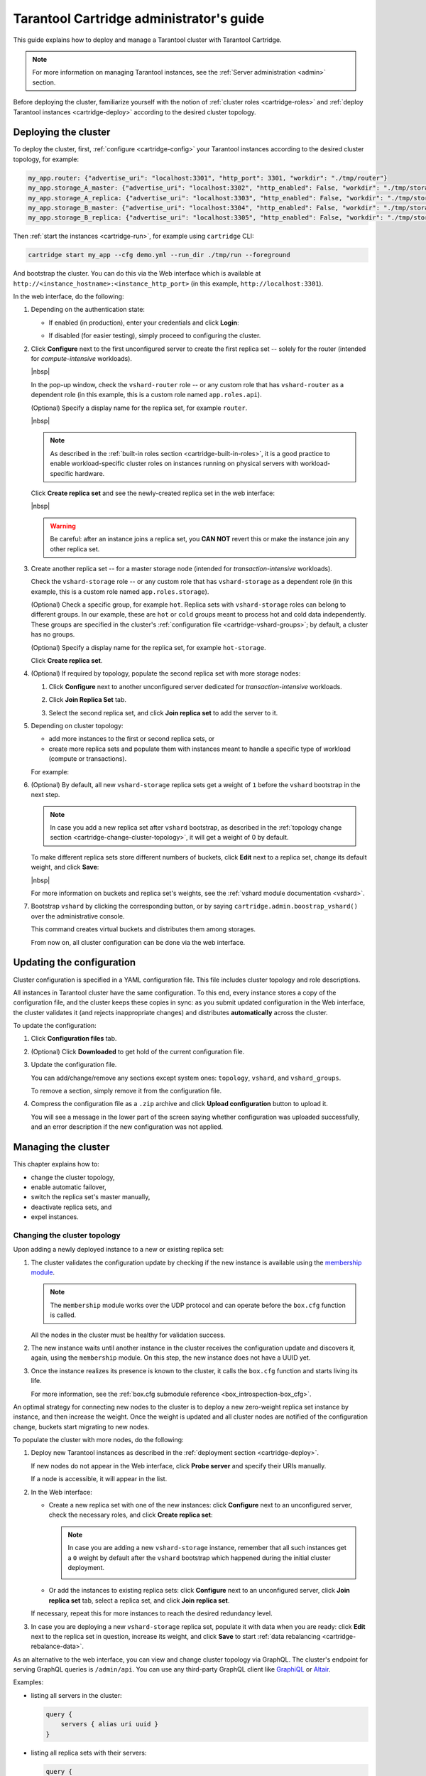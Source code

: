 .. _cartridge-admin:

===============================================================================
Tarantool Cartridge administrator's guide
===============================================================================

This guide explains how to deploy and manage a Tarantool cluster with Tarantool
Cartridge.

.. NOTE::

    For more information on managing Tarantool instances, see the
    :ref:`Server administration <admin>` section.

Before deploying the cluster, familiarize yourself with the notion of
:ref:`cluster roles <cartridge-roles>` and
:ref:`deploy Tarantool instances <cartridge-deploy>` according to the
desired cluster topology.

.. _cartridge-deployment:

-------------------------------------------------------------------------------
Deploying the cluster
-------------------------------------------------------------------------------

To deploy the cluster, first, :ref:`configure <cartridge-config>` your
Tarantool instances according to the desired cluster topology, for example:

.. code-block:: yaml

    my_app.router: {"advertise_uri": "localhost:3301", "http_port": 3301, "workdir": "./tmp/router"}
    my_app.storage_A_master: {"advertise_uri": "localhost:3302", "http_enabled": False, "workdir": "./tmp/storage-a-master"}
    my_app.storage_A_replica: {"advertise_uri": "localhost:3303", "http_enabled": False, "workdir": "./tmp/storage-a-replica"}
    my_app.storage_B_master: {"advertise_uri": "localhost:3304", "http_enabled": False, "workdir": "./tmp/storage-b-master"}
    my_app.storage_B_replica: {"advertise_uri": "localhost:3305", "http_enabled": False, "workdir": "./tmp/storage-b-replica"}

Then :ref:`start the instances <cartridge-run>`, for example using
``cartridge`` CLI:

.. code-block:: console

    cartridge start my_app --cfg demo.yml --run_dir ./tmp/run --foreground

And bootstrap the cluster.
You can do this via the Web interface which is available at
``http://<instance_hostname>:<instance_http_port>``
(in this example, ``http://localhost:3301``).

In the web interface, do the following:

#. Depending on the authentication state:

   * If enabled (in production), enter your credentials and click
     **Login**:

     .. image:: images/auth_creds-border-5px.png
        :align: left
        :scale: 40%

   * If disabled (for easier testing), simply proceed to configuring the
     cluster.

#. Click **Сonfigure** next to the first unconfigured server to create the first
   replica set -- solely for the router (intended for *compute-intensive* workloads).

   .. image:: images/unconfigured-router-border-5px.png
      :align: left
      :scale: 40%

   |nbsp|

   In the pop-up window, check the ``vshard-router`` role -- or any custom role
   that has ``vshard-router`` as a dependent role (in this example, this is
   a custom role named ``app.roles.api``).

   (Optional) Specify a display name for the replica set, for example ``router``.

   .. image:: images/create-router-border-5px.png
      :align: left
      :scale: 40%

   |nbsp|

   .. NOTE::

       As described in the :ref:`built-in roles section <cartridge-built-in-roles>`,
       it is a good practice to enable workload-specific cluster roles on
       instances running on physical servers with workload-specific hardware.

   Click **Create replica set** and see the newly-created replica set
   in the web interface:

   .. image:: images/router-replica-set-border-5px.png
      :align: left
      :scale: 40%

   |nbsp|

   .. WARNING::

       Be careful: after an instance joins a replica set, you **CAN NOT** revert
       this or make the instance join any other replica set.

#. Create another replica set -- for a master storage node (intended for
   *transaction-intensive* workloads).

   Check the ``vshard-storage`` role -- or any custom role
   that has ``vshard-storage`` as a dependent role (in this example, this is
   a custom role named ``app.roles.storage``).

   (Optional) Check a specific group, for example ``hot``.
   Replica sets with ``vshard-storage`` roles can belong to different groups.
   In our example, these are ``hot`` or ``cold`` groups meant to process
   hot and cold data independently. These groups are specified in the cluster's
   :ref:`configuration file <cartridge-vshard-groups>`; by default, a cluster has
   no groups.

   (Optional) Specify a display name for the replica set, for example ``hot-storage``.

   Click **Create replica set**.

   .. image:: images/create-storage-border-5px.png
      :align: left
      :scale: 40%

#. (Optional) If required by topology, populate the second replica set
   with more storage nodes:

   #. Click **Configure** next to another unconfigured server dedicated for
      *transaction-intensive* workloads.

   #. Click **Join Replica Set** tab.

   #. Select the second replica set, and click **Join replica set** to
      add the server to it.

      .. image:: images/join-storage-border-5px.png
         :align: left
         :scale: 40%

#. Depending on cluster topology:

   * add more instances to the first or second replica sets, or
   * create more replica sets and populate them with instances meant to handle
     a specific type of workload (compute or transactions).

   For example:

   .. image:: images/final-cluster-border-5px.png
      :align: left
      :scale: 40%

#. (Optional) By default, all new ``vshard-storage`` replica sets get a weight
   of ``1`` before the ``vshard`` bootstrap in the next step.

   .. NOTE::

       In case you add a new replica set after ``vshard`` bootstrap, as described
       in the :ref:`topology change section <cartridge-change-cluster-topology>`,
       it will get a weight of 0 by default.

   To make different replica sets store different numbers of buckets, click
   **Edit** next to a replica set, change its default weight, and click
   **Save**:

   .. image:: images/change-weight-border-5px.png
      :align: left
      :scale: 40%

   |nbsp|

   For more information on buckets and replica set's weights, see the
   :ref:`vshard module documentation <vshard>`.

#. Bootstrap ``vshard`` by clicking the corresponding button, or by saying
   ``cartridge.admin.boostrap_vshard()`` over the administrative console.

   This command creates virtual buckets and distributes them among storages.

   From now on, all cluster configuration can be done via the web interface.

.. _cartridge-ui-configuration:

-------------------------------------------------------------------------------
Updating the configuration
-------------------------------------------------------------------------------

Cluster configuration is specified in a YAML configuration file.
This file includes cluster topology and role descriptions.

All instances in Tarantool cluster have the same configuration. To this end,
every instance stores a copy of the configuration file, and the cluster
keeps these copies in sync: as you submit updated configuration in
the Web interface, the cluster validates it (and rejects inappropriate changes)
and distributes **automatically** across the cluster.

To update the configuration:

#. Click **Configuration files** tab.

#. (Optional) Click **Downloaded** to get hold of the current configuration file.

#. Update the configuration file.

   You can add/change/remove any sections except system ones:
   ``topology``, ``vshard``, and ``vshard_groups``.

   To remove a section, simply remove it from the configuration file.

#. Compress the configuration file as a ``.zip`` archive and
   click **Upload configuration** button to upload it.

   You will see a message in the lower part of the screen saying whether
   configuration was uploaded successfully, and an error description if the
   new configuration was not applied.

.. _cartridge-change-manage-cluster:

-------------------------------------------------------------------------------
Managing the cluster
-------------------------------------------------------------------------------

This chapter explains how to:

* change the cluster topology,
* enable automatic failover,
* switch the replica set's master manually,
* deactivate replica sets, and
* expel instances.

.. _cartridge-change-cluster-topology:

~~~~~~~~~~~~~~~~~~~~~~~~~~~~~~~~~~~~~~~~~~~~~~~~~~~~~~~~~~~~~~~~~~~~~~~~~~~~~~~
Changing the cluster topology
~~~~~~~~~~~~~~~~~~~~~~~~~~~~~~~~~~~~~~~~~~~~~~~~~~~~~~~~~~~~~~~~~~~~~~~~~~~~~~~

Upon adding a newly deployed instance to a new or existing replica set:

#. The cluster validates the configuration update by checking if the new instance
   is available using the `membership module <https://www.tarantool.io/en/doc/2.2/reference/reference_rock/membership/>`_.

   .. NOTE::

       The ``membership`` module works over the UDP protocol and can operate before
       the ``box.cfg`` function is called.

   All the nodes in the cluster must be healthy for validation success.

#. The new instance waits until another instance in the cluster receives the
   configuration update and discovers it, again, using the ``membership`` module.
   On this step, the new instance does not have a UUID yet.

#. Once the instance realizes its presence is known to the cluster, it calls
   the ``box.cfg`` function and starts living its life.

   For more information, see the
   :ref:`box.cfg submodule reference <box_introspection-box_cfg>`.

An optimal strategy for connecting new nodes to the cluster is to deploy a new
zero-weight replica set instance by instance, and then increase the weight.
Once the weight is updated and all cluster nodes are notified of the configuration
change, buckets start migrating to new nodes.

To populate the cluster with more nodes, do the following:

#. Deploy new Tarantool instances as described in the
   :ref:`deployment section <cartridge-deploy>`.

   If new nodes do not appear in the Web interface, click **Probe server** and
   specify their URIs manually.

   .. image:: images/probe-server-border-5px.png
      :align: left
      :scale: 40%

   If a node is accessible, it will appear in the list.

#. In the Web interface:

   * Create a new replica set with one of the new instances:
     click **Configure** next to an unconfigured server,
     check the necessary roles, and click **Create replica set**:

     .. NOTE::

         In case you are adding a new ``vshard-storage`` instance, remember that
         all such instances get a ``0`` weight by default after the ``vshard``
         bootstrap which happened during the initial cluster deployment.

         .. image:: images/zero-border-5px.png
            :align: left
            :scale: 40%

   * Or add the instances to existing replica sets:
     click **Configure** next to an unconfigured server, click **Join replica set**
     tab, select a replica set, and click **Join replica set**.

   If necessary, repeat this for more instances to reach the desired
   redundancy level.

#. In case you are deploying a new ``vshard-storage`` replica set, populate it
   with data when you are ready:
   click **Edit** next to the replica set in question, increase its weight, and
   click **Save** to start :ref:`data rebalancing <cartridge-rebalance-data>`.

As an alternative to the web interface, you can view and change cluster topology
via GraphQL. The cluster's endpoint for serving GraphQL queries is ``/admin/api``.
You can use any third-party GraphQL client like
`GraphiQL <https://github.com/graphql/graphiql>`_ or
`Altair <https://altair.sirmuel.design>`_.

Examples:

* listing all servers in the cluster:

  .. code-block:: javascript

     query {
         servers { alias uri uuid }
     }

* listing all replica sets with their servers:

  .. code-block:: javascript

     query {
         replicasets {
             uuid
             roles
             servers { uri uuid }
         }
     }

* joining a server to a new replica set with a storage role enabled:

  .. code-block:: javascript

     mutation {
         join_server(
             uri: "localhost:33003"
             roles: ["vshard-storage"]
         )
     }

.. _cartridge-rebalance-data:

+++++++++++++++++++++++++++++++++++++++++++++++++++++++++++++++++++++++++++++++
Data rebalancing
+++++++++++++++++++++++++++++++++++++++++++++++++++++++++++++++++++++++++++++++

Rebalancing (resharding) is initiated periodically and upon adding a new replica
set with a non-zero weight to the cluster. For more information, see the
:ref:`rebalancing process section <vshard-rebalancing>`
of the ``vshard`` module documentation.

The most convenient way to trace through the process of rebalancing is to monitor
the number of active buckets on storage nodes. Initially, a newly added replica
set has 0 active buckets. After a few minutes, the background rebalancing process
begins to transfer buckets from other replica sets to the new one. Rebalancing
continues until the data is distributed evenly among all replica sets.

To monitor the current number of buckets, connect to any Tarantool instance over
the :ref:`administrative console <cartridge-manage-sharding-cli>`, and say:

.. code-block:: tarantoolsession

    tarantool> vshard.storage.info().bucket
    ---
    - receiving: 0
      active: 1000
      total: 1000
      garbage: 0
      sending: 0
    ...

The number of buckets may be increasing or decreasing depending on whether the
rebalancer is migrating buckets to or from the storage node.

For more information on the monitoring parameters, see the
:ref:`monitoring storages section <cartridge-monitor-storage>`.

.. _cartridge-deactivate-replica-set:

~~~~~~~~~~~~~~~~~~~~~~~~~~~~~~~~~~~~~~~~~~~~~~~~~~~~~~~~~~~~~~~~~~~~~~~~~~~~~~~
Deactivating replica sets
~~~~~~~~~~~~~~~~~~~~~~~~~~~~~~~~~~~~~~~~~~~~~~~~~~~~~~~~~~~~~~~~~~~~~~~~~~~~~~~

To deactivate an entire replica set (e.g., to perform maintenance on it) means
to move all of its buckets to other sets.

To deactivate a set, do the following:

#. Click **Edit** next to the set in question.

#. Set its weight to ``0`` and click **Save**:

   .. image:: images/zero-weight-border-5px.png
      :align: left
      :scale: 40%

#. Wait for the rebalancing process to finish migrating all the set's buckets
   away. You can monitor the current bucket number as described in the
   :ref:`data rebalancing section <cartridge-rebalance-data>`.

.. _cartridge-expelling-instances:

~~~~~~~~~~~~~~~~~~~~~~~~~~~~~~~~~~~~~~~~~~~~~~~~~~~~~~~~~~~~~~~~~~~~~~~~~~~~~~~
Expelling instances
~~~~~~~~~~~~~~~~~~~~~~~~~~~~~~~~~~~~~~~~~~~~~~~~~~~~~~~~~~~~~~~~~~~~~~~~~~~~~~~

.. // Describe how to disable instances when it's implemented in UI and
.. // explain the difference.

Once an instance is *expelled*, it can never participate in the cluster again as
every instance will reject it.

To expel an instance, click **...** next to it, then click **Expel server** and
**Expel**:

.. image:: images/expelling-instance-border-5px.png
   :align: left
   :scale: 40%

.. _cartridge-node-failure:

~~~~~~~~~~~~~~~~~~~~~~~~~~~~~~~~~~~~~~~~~~~~~~~~~~~~~~~~~~~~~~~~~~~~~~~~~~~~~~~
Enabling automatic failover
~~~~~~~~~~~~~~~~~~~~~~~~~~~~~~~~~~~~~~~~~~~~~~~~~~~~~~~~~~~~~~~~~~~~~~~~~~~~~~~

In a master-replica cluster configuration with automatic failover enabled, if
the user-specified master of any replica set fails, the cluster automatically
chooses the next replica from the priority list and grants it the active master
role (read/write). When the failed master comes back online, its role is
restored and the active master, again, becomes a replica (read-only). This works
for any roles.

To set the priority in a replica set:

#. Click **Edit** next to the replica set in question.

#. Scroll to the bottom of the **Edit replica set** box to see the list of
   servers.

#. Drag replicas to their place in the priority list, and click **Save**:

   .. image:: images/failover-priority-border-5px.png
      :align: left
      :scale: 40%

The failover is disabled by default. To enable it:

#. Click **Failover**:

   .. image:: images/failover-border-5px.png
      :align: left
      :scale: 40%

#. In the **Failover control** box, click **Enable**:

   .. image:: images/failover-control-border-5px.png
      :align: left
      :scale: 40%

The failover status will change to enabled:

.. image:: images/enabled-failover-border-5px.png
   :align: left
   :scale: 40%

|nbsp|

For more information, see the :ref:`replication section <replication>`.

.. _cartridge-switch-master:

~~~~~~~~~~~~~~~~~~~~~~~~~~~~~~~~~~~~~~~~~~~~~~~~~~~~~~~~~~~~~~~~~~~~~~~~~~~~~~~
Switching the replica set's master
~~~~~~~~~~~~~~~~~~~~~~~~~~~~~~~~~~~~~~~~~~~~~~~~~~~~~~~~~~~~~~~~~~~~~~~~~~~~~~~

To manually switch the master in a replica set:

#. Click the **Edit** button next to the replica set in question:

   .. image:: images/edit-replica-set-border-5px.png
      :align: left
      :scale: 40%

#. Scroll to the bottom of the **Edit replica set** box to see the list of
   servers. The server on the top is the master.

   .. image:: images/switch-master-border-5px.png
      :align: left
      :scale: 40%

#. Drag a required server to the top position and click **Save**.

The new master will automatically enter the read/write mode, while the ex-master
will become read-only. This works for any roles.

.. _cartridge-users:

-------------------------------------------------------------------------------
Managing users
-------------------------------------------------------------------------------

On the **Users** tab, you can enable/disable authentication as well as add,
remove, edit, and view existing users who can access the web interface.

.. image:: images/users-tab-border-5px.png
   :align: left
   :scale: 60%

|nbsp|

Notice that the **Users** tab is available only if authorization in the web
interface is :ref:`implemented <cartridge-auth-enable>`.

Also, some features (like deleting users) can be disabled in the cluster
configuration; this is regulated by the
`auth_backend_name <https://www.tarantool.io/en/rocks/cluster/1.0/modules/cluster/#cfg-opts-box-opts>`_
option passed to ``cartridge.cfg()``.

.. _cartridge-resolve-conflicts:

-------------------------------------------------------------------------------
Resolving conflicts
-------------------------------------------------------------------------------

Tarantool has an embedded mechanism for asynchronous replication. As a consequence,
records are distributed among the replicas with a delay, so conflicts can arise.

To prevent conflicts, the special trigger ``space.before_replace`` is used. It is
executed every time before making changes to the table for which it was configured.
The trigger function is implemented in the Lua programming language. This function
takes the original and new values of the tuple to be modified as its arguments.
The returned value of the function is used to change the result of the operation:
this will be the new value of the modified tuple.

For insert operations, the old value is absent, so ``nil`` is passed as the first
argument.

For delete operations, the new value is absent, so ``nil`` is passed as the second
argument. The trigger function can also return ``nil``, thus turning this operation
into delete.

This example shows how to use the ``space.before_replace`` trigger to prevent
replication conflicts. Suppose we have a ``box.space.test`` table that is modified in
multiple replicas at the same time. We store one payload field in this table. To
ensure consistency, we also store the last modification time in each tuple of this
table and set the ``space.before_replace`` trigger, which gives preference to
newer tuples. Below is the code in Lua:

.. code-block:: lua

    fiber = require('fiber')
    -- define a function that will modify the function test_replace(tuple)
            -- add a timestamp to each tuple in the space
            tuple = box.tuple.new(tuple):update{{'!', 2, fiber.time()}}
            box.space.test:replace(tuple)
    end
    box.cfg{ } -- restore from the local directory
    -- set the trigger to avoid conflicts
    box.space.test:before_replace(function(old, new)
            if old ~= nil and new ~= nil and new[2] < old[2] then
                    return old -- ignore the request
            end
            -- otherwise apply as is
    end)
    box.cfg{ replication = {...} } -- subscribe

.. _cartridge-monitor-shard:

-------------------------------------------------------------------------------
Monitoring cluster via CLI
-------------------------------------------------------------------------------

This section describes parameters you can monitor over the administrative
console.

.. _cartridge-manage-sharding-cli:

~~~~~~~~~~~~~~~~~~~~~~~~~~~~~~~~~~~~~~~~~~~~~~~~~~~~~~~~~~~~~~~~~~~~~~~~~~~~~~~
Connecting to nodes via CLI
~~~~~~~~~~~~~~~~~~~~~~~~~~~~~~~~~~~~~~~~~~~~~~~~~~~~~~~~~~~~~~~~~~~~~~~~~~~~~~~

Each Tarantool node (``router``/``storage``) provides an administrative console
(Command Line Interface) for debugging, monitoring, and troubleshooting. The
console acts as a Lua interpreter and displays the result in the human-readable
YAML format. To connect to a Tarantool instance via the console, say:

.. code-block:: bash

    $ tarantoolctl connect <instance_hostname>:<port>

where the ``<instance_hostname>:<port>`` is the instance's URI.

.. _cartridge-monitor-storage:

~~~~~~~~~~~~~~~~~~~~~~~~~~~~~~~~~~~~~~~~~~~~~~~~~~~~~~~~~~~~~~~~~~~~~~~~~~~~~~~
Monitoring storages
~~~~~~~~~~~~~~~~~~~~~~~~~~~~~~~~~~~~~~~~~~~~~~~~~~~~~~~~~~~~~~~~~~~~~~~~~~~~~~~

Use ``vshard.storage.info()`` to obtain information on storage nodes.

.. _cartridge-monitor-storage-example:

+++++++++++++++++++++++++++++++++++++++++++++++++++++++++++++++++++++++++++++++
Output example
+++++++++++++++++++++++++++++++++++++++++++++++++++++++++++++++++++++++++++++++

.. code-block:: tarantoolsession

    tarantool> vshard.storage.info()
    ---
    - replicasets:
        <replicaset_2>:
        uuid: <replicaset_2>
        master:
            uri: storage:storage@127.0.0.1:3303
        <replicaset_1>:
        uuid: <replicaset_1>
        master:
            uri: storage:storage@127.0.0.1:3301
      bucket: <!-- buckets status
        receiving: 0 <!-- buckets in the RECEIVING state
        active: 2 <!-- buckets in the ACTIVE state
        garbage: 0 <!-- buckets in the GARBAGE state (are to be deleted)
        total: 2 <!-- total number of buckets
        sending: 0 <!-- buckets in the SENDING state
      status: 1 <!-- the status of the replica set
      replication:
        status: disconnected <!-- the status of the replication
        idle: <idle>
      alerts:
      - ['MASTER_IS_UNREACHABLE', 'Master is unreachable: disconnected']

.. _cartridge-monitor-storage-statuses:

+++++++++++++++++++++++++++++++++++++++++++++++++++++++++++++++++++++++++++++++
Status list
+++++++++++++++++++++++++++++++++++++++++++++++++++++++++++++++++++++++++++++++

.. container:: table

    .. rst-class:: left-align-column-1
    .. rst-class:: left-align-column-2

    +----------+--------------------+-----------------------------------------+
    | **Code** | **Critical level** | **Description**                         |
    +----------+--------------------+-----------------------------------------+
    | 0        | Green              | A replica set works in a regular way.   |
    +----------+--------------------+-----------------------------------------+
    | 1        | Yellow             | There are some issues, but they don’t   |
    |          |                    | affect a replica set efficiency (worth  |
    |          |                    | noticing, but don't require immediate   |
    |          |                    | intervention).                          |
    +----------+--------------------+-----------------------------------------+
    | 2        | Orange             | A replica set is in a degraded state.   |
    +----------+--------------------+-----------------------------------------+
    | 3        | Red                | A replica set is disabled.              |
    +----------+--------------------+-----------------------------------------+

.. _cartridge-monitor-storage-issues:

+++++++++++++++++++++++++++++++++++++++++++++++++++++++++++++++++++++++++++++++
Potential issues
+++++++++++++++++++++++++++++++++++++++++++++++++++++++++++++++++++++++++++++++

* ``MISSING_MASTER`` — No master node in the replica set configuration.

  **Critical level:** Orange.

  **Cluster condition:** Service is degraded for data-change requests to the
  replica set.

  **Solution:** Set the master node for the replica set in the configuration using API.

* ``UNREACHABLE_MASTER`` — No connection between the master and the replica.

  **Critical level:**

  * If idle value doesn’t exceed T1 threshold (1 s.) — Yellow,
  * If idle value doesn’t exceed T2 threshold (5 s.) — Orange,
  * If idle value exceeds T3 threshold (10 s.) — Red.

  **Cluster condition:** For read requests to replica, the data may be obsolete
  compared with the data on master.

  **Solution:** Reconnect to the master: fix the network issues, reset the current
  master, switch to another master.

* ``LOW_REDUNDANCY`` — Master has access to a single replica only.

  **Critical level:** Yellow.

  **Cluster condition:** The data storage redundancy factor is equal to 2. It
  is lower than the minimal recommended value for production usage.

  **Solution:** Check cluster configuration:

  * If only one master and one replica are specified in the configuration,
    it is recommended to add at least one more replica to reach the redundancy
    factor of 3.
  * If three or more replicas are specified in the configuration, consider
    checking the replicas' states and network connection among the replicas.

* ``INVALID_REBALANCING`` — Rebalancing invariant was violated. During migration,
  a storage node can either send or receive buckets. So it shouldn’t be the case
  that a replica set sends buckets to one replica set and receives buckets from
  another replica set at the same time.

  **Critical level:** Yellow.

  **Cluster condition:** Rebalancing is on hold.

  **Solution:** There are two possible reasons for invariant violation:

  * The ``rebalancer`` has crashed.
  * Bucket states were changed manually.

  Either way, please contact Tarantool support.

* ``HIGH_REPLICATION_LAG`` — Replica’s lag exceeds T1 threshold (1 sec.).

  **Critical level:**

  * If the lag doesn’t exceed T1 threshold (1 sec.) — Yellow;
  * If the lag exceeds T2 threshold (5 sec.) — Orange.

  **Cluster condition:** For read-only requests to the replica, the data may
  be obsolete compared with the data on the master.

  **Solution:** Check the replication status of the replica. Further instructions
  are given in the :ref:`Tarantool troubleshooting guide <admin-troubleshooting-guide>`.

* ``OUT_OF_SYNC`` — Mal-synchronization occured. The lag exceeds T3 threshold (10 sec.).

  **Critical level:** Red.

  **Cluster condition:** For read-only requests to the replica, the data may be
  obsolete compared with the data on the master.

  **Solution:** Check the replication status of the replica. Further instructions
  are given in the :ref:`Tarantool troubleshooting guide <admin-troubleshooting-guide>`.

.. _unreachable_replica:

* ``UNREACHABLE_REPLICA`` — One or multiple replicas are unreachable.

  **Critical level:** Yellow.

  **Cluster condition:** Data storage redundancy factor for the given replica
  set is less than the configured factor. If the replica is next in the queue for
  rebalancing (in accordance with the weight configuration), the requests are
  forwarded to the replica that is still next in the queue.

  **Solution:** Check the error message and find out which replica is unreachable.
  If a replica is disabled, enable it. If this doesn’t help, consider checking
  the network.

* ``UNREACHABLE_REPLICASET`` — All replicas except for the current one are unreachable.
  **Critical level:** Red.

  **Cluster condition:** The replica stores obsolete data.

  **Solution:** Check if the other replicas are enabled. If all replicas are
  enabled, consider checking network issues on the master. If the replicas are
  disabled, check them first: the master might be working properly.

.. _cartridge-monitor-router:

~~~~~~~~~~~~~~~~~~~~~~~~~~~~~~~~~~~~~~~~~~~~~~~~~~~~~~~~~~~~~~~~~~~~~~~~~~~~~~~
Monitoring routers
~~~~~~~~~~~~~~~~~~~~~~~~~~~~~~~~~~~~~~~~~~~~~~~~~~~~~~~~~~~~~~~~~~~~~~~~~~~~~~~

Use ``vshard.router.info()`` to obtain information on the router.

.. _cartridge-monitor-router-example:

+++++++++++++++++++++++++++++++++++++++++++++++++++++++++++++++++++++++++++++++
Output example
+++++++++++++++++++++++++++++++++++++++++++++++++++++++++++++++++++++++++++++++

.. code-block:: tarantoolsession

    tarantool> vshard.router.info()
    ---
    - replicasets:
        <replica set UUID>:
          master:
            status: <available / unreachable / missing>
            uri: <!-- URI of master
            uuid: <!-- UUID of instance
          replica:
            status: <available / unreachable / missing>
            uri: <!-- URI of replica used for slave requests
            uuid: <!-- UUID of instance
          uuid: <!-- UUID of replica set
        <replica set UUID>: ...
        ...
      status: <!-- status of router
      bucket:
        known: <!-- number of buckets with the known destination
        unknown: <!-- number of other buckets
      alerts: [<alert code>, <alert description>], ...

.. _cartridge-monitor-router-statuses:

+++++++++++++++++++++++++++++++++++++++++++++++++++++++++++++++++++++++++++++++
Status list
+++++++++++++++++++++++++++++++++++++++++++++++++++++++++++++++++++++++++++++++

.. container:: table

    .. rst-class:: left-align-column-1
    .. rst-class:: left-align-column-2

    +----------+--------------------+-----------------------------------------+
    | **Code** | **Critical level** | **Description**                         |
    +----------+--------------------+-----------------------------------------+
    | 0        | Green              | The ``router`` works in a regular way.  |
    +----------+--------------------+-----------------------------------------+
    | 1        | Yellow             | Some replicas sre unreachable (affects  |
    |          |                    | the speed of executing read requests).  |
    +----------+--------------------+-----------------------------------------+
    | 2        | Orange             | Service is degraded for changing data.  |
    +----------+--------------------+-----------------------------------------+
    | 3        | Red                | Service is degraded for reading data.   |
    +----------+--------------------+-----------------------------------------+

.. _cartridge-monitor-router-issues:

+++++++++++++++++++++++++++++++++++++++++++++++++++++++++++++++++++++++++++++++
Potential issues
+++++++++++++++++++++++++++++++++++++++++++++++++++++++++++++++++++++++++++++++

.. NOTE::

    Depending on the nature of the issue, use either the UUID of a replica,
    or the UUID of a replica set.

* ``MISSING_MASTER`` — The master in one or multiple replica sets is not
  specified in the configuration.

  **Critical level:** Orange.

  **Cluster condition:** Partial degrade for data-change requests.

  **Solution:** Specify the master in the configuration.

* ``UNREACHABLE_MASTER`` — The ``router`` lost connection with the master of
  one or multiple replica sets.

  **Critical level:** Orange.

  **Cluster condition:** Partial degrade for data-change requests.

  **Solution:** Restore connection with the master. First, check if the master
  is enabled. If it is, consider checking the network.

* ``SUBOPTIMAL_REPLICA`` — There is a replica for read-only requests, but this
  replica is not optimal according to the configured weights. This means that
  the optimal replica is unreachable.

  **Critical level:** Yellow.

  **Cluster condition:** Read-only requests are forwarded to a backup replica.

  **Solution:** Check the status of the optimal replica and its network connection.

* ``UNREACHABLE_REPLICASET`` — A replica set is unreachable for both read-only
  and data-change requests.

  **Critical Level:** Red.

  **Cluster condition:** Partial degrade for read-only and data-change requests.

  **Solution:** The replica set has an unreachable master and replica. Check the
  error message to detect this replica set. Then fix the issue in the same way
  as for :ref:`UNREACHABLE_REPLICA <unreachable_replica>`.

.. _cartridge-troubleshooting:

-------------------------------------------------------------------------------
Troubleshooting
-------------------------------------------------------------------------------

Please see the :ref:`Troubleshooting guide <admin-troubleshooting-guide>`.

.. _cartridge-recovery:

-------------------------------------------------------------------------------
Disaster recovery
-------------------------------------------------------------------------------

Please see the section :ref:`Disaster recovery <admin-disaster_recovery>`.

.. _cartridge-backups:

-------------------------------------------------------------------------------
Backups
-------------------------------------------------------------------------------

Please see the section :ref:`Backups <admin-backups>`.
